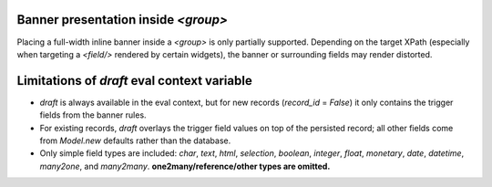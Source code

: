 Banner presentation inside `<group>`
~~~~~~~~~~~~~~~~~~~~~~~~~~~~~~~~~~~~

Placing a full-width inline banner inside a `<group>` is only partially supported.
Depending on the target XPath (especially when targeting a `<field/>` rendered by
certain widgets), the banner or surrounding fields may render distorted.

Limitations of `draft` eval context variable
~~~~~~~~~~~~~~~~~~~~~~~~~~~~~~~~~~~~~~~~~~~~

* `draft` is always available in the eval context, but for new records (`record_id` =
  `False`) it only contains the trigger fields from the banner rules.
* For existing records, `draft` overlays the trigger field values on top of the
  persisted record; all other fields come from `Model.new` defaults rather than the
  database.
* Only simple field types are included: `char`, `text`, `html`, `selection`, `boolean`,
  `integer`, `float`, `monetary`, `date`, `datetime`, `many2one`, and `many2many`.
  **one2many/reference/other types are omitted.**
